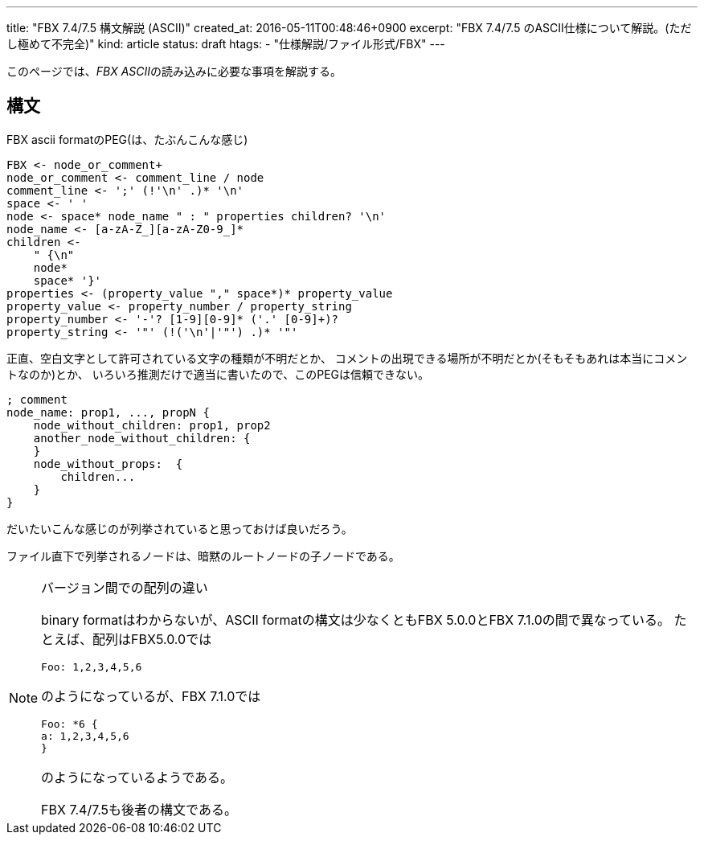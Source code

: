 ---
title: "FBX 7.4/7.5 構文解説 (ASCII)"
created_at: 2016-05-11T00:48:46+0900
excerpt: "FBX 7.4/7.5 のASCII仕様について解説。(ただし極めて不完全)"
kind: article
status: draft
htags:
  - "仕様解説/ファイル形式/FBX"
---

このページでは、__FBX ASCII__の読み込みに必要な事項を解説する。

[[syntax]]
== 構文

.FBX ascii formatのPEG(は、たぶんこんな感じ)
----
FBX <- node_or_comment+
node_or_comment <- comment_line / node
comment_line <- ';' (!'\n' .)* '\n'
space <- ' '
node <- space* node_name " : " properties children? '\n'
node_name <- [a-zA-Z_][a-zA-Z0-9_]*
children <- 
    " {\n"
    node*
    space* '}'
properties <- (property_value "," space*)* property_value
property_value <- property_number / property_string
property_number <- '-'? [1-9][0-9]* ('.' [0-9]+)?
property_string <- '"' (!('\n'|'"') .)* '"'
----

正直、空白文字として許可されている文字の種類が不明だとか、
コメントの出現できる場所が不明だとか(そもそもあれは本当にコメントなのか)とか、
いろいろ推測だけで適当に書いたので、このPEGは信頼できない。

----
; comment
node_name: prop1, ..., propN {
    node_without_children: prop1, prop2
    another_node_without_children: {
    }
    node_without_props:  {
        children...
    }
}
----

だいたいこんな感じのが列挙されていると思っておけば良いだろう。

ファイル直下で列挙されるノードは、暗黙のルートノードの子ノードである。

[NOTE]
.バージョン間での配列の違い
====
binary formatはわからないが、ASCII formatの構文は少なくともFBX 5.0.0とFBX 7.1.0の間で異なっている。
たとえば、配列はFBX5.0.0では

--------
Foo: 1,2,3,4,5,6
--------

のようになっているが、FBX 7.1.0では

--------
Foo: *6 {
a: 1,2,3,4,5,6
}
--------

のようになっているようである。

FBX 7.4/7.5も後者の構文である。

====

